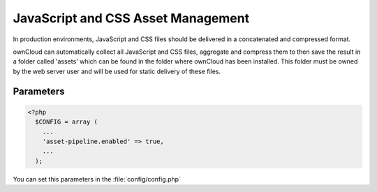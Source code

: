 JavaScript and CSS Asset Management
===================================

In production environments, JavaScript and CSS files should be delivered in a concatenated and compressed format.

ownCloud can automatically collect all JavaScript and CSS files, aggregate and compress them to then save the result in a folder called 'assets' which can be found in the folder where ownCloud has been installed. 
This folder must be owned by the web server user and will be used for static delivery of these files.


Parameters
----------

.. code-block:: php

  <?php
    $CONFIG = array (
      ...
      'asset-pipeline.enabled' => true,
      ...
    );

You can set this parameters in the :file:`config/config.php`
